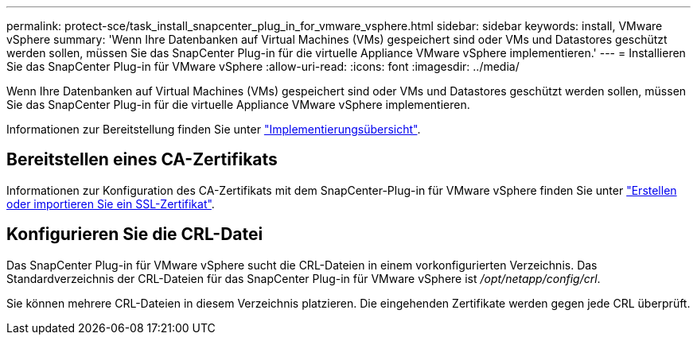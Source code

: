 ---
permalink: protect-sce/task_install_snapcenter_plug_in_for_vmware_vsphere.html 
sidebar: sidebar 
keywords: install, VMware vSphere 
summary: 'Wenn Ihre Datenbanken auf Virtual Machines (VMs) gespeichert sind oder VMs und Datastores geschützt werden sollen, müssen Sie das SnapCenter Plug-in für die virtuelle Appliance VMware vSphere implementieren.' 
---
= Installieren Sie das SnapCenter Plug-in für VMware vSphere
:allow-uri-read: 
:icons: font
:imagesdir: ../media/


[role="lead"]
Wenn Ihre Datenbanken auf Virtual Machines (VMs) gespeichert sind oder VMs und Datastores geschützt werden sollen, müssen Sie das SnapCenter Plug-in für die virtuelle Appliance VMware vSphere implementieren.

Informationen zur Bereitstellung finden Sie unter https://docs.netapp.com/us-en/sc-plugin-vmware-vsphere/scpivs44_get_started_overview.html["Implementierungsübersicht"^].



== Bereitstellen eines CA-Zertifikats

Informationen zur Konfiguration des CA-Zertifikats mit dem SnapCenter-Plug-in für VMware vSphere finden Sie unter https://kb.netapp.com/Advice_and_Troubleshooting/Data_Protection_and_Security/SnapCenter/How_to_create_and_or_import_an_SSL_certificate_to_SnapCenter_Plug-in_for_VMware_vSphere_(SCV)["Erstellen oder importieren Sie ein SSL-Zertifikat"^].



== Konfigurieren Sie die CRL-Datei

Das SnapCenter Plug-in für VMware vSphere sucht die CRL-Dateien in einem vorkonfigurierten Verzeichnis. Das Standardverzeichnis der CRL-Dateien für das SnapCenter Plug-in für VMware vSphere ist _/opt/netapp/config/crl_.

Sie können mehrere CRL-Dateien in diesem Verzeichnis platzieren. Die eingehenden Zertifikate werden gegen jede CRL überprüft.
